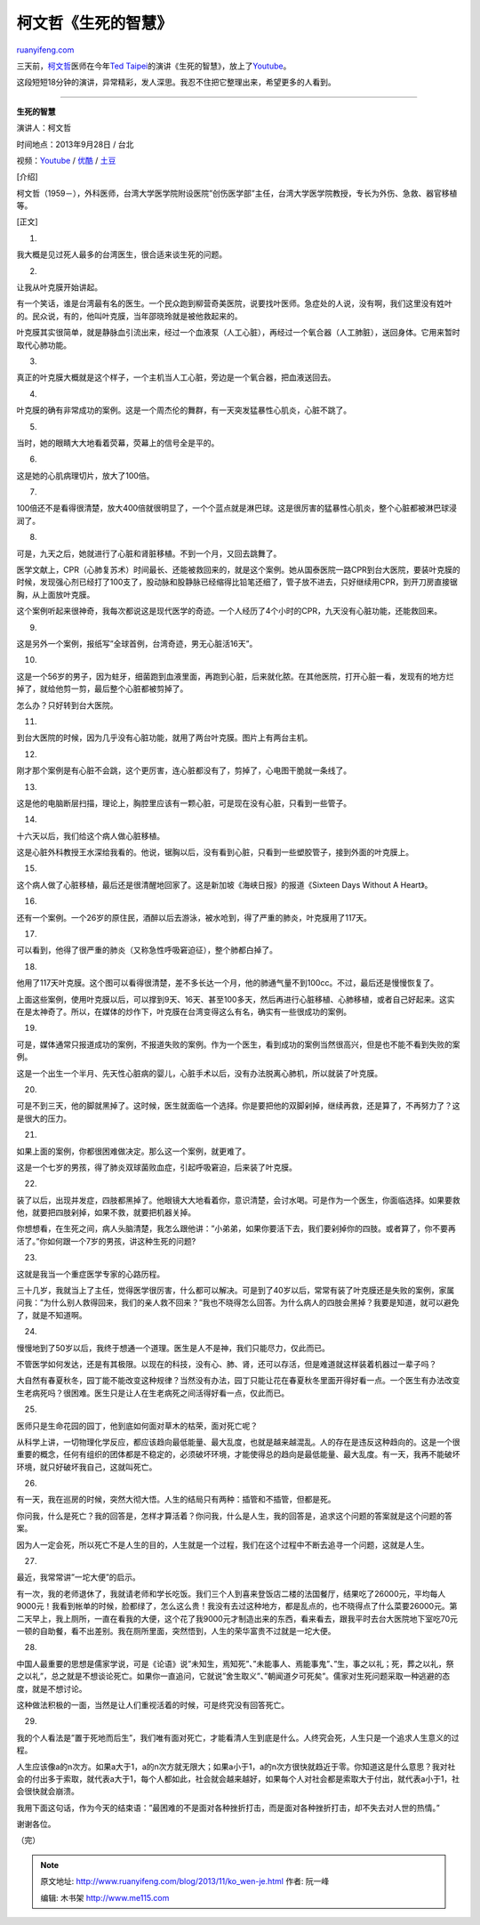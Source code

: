 .. _201311_ko_wen-je:

柯文哲《生死的智慧》
=======================================

`ruanyifeng.com <http://www.ruanyifeng.com/blog/2013/11/ko_wen-je.html>`__

三天前，\ `柯文哲 <http://zh.wikipedia.org/zh/%E6%9F%AF%E6%96%87%E5%93%B2>`__\ 医师在今年\ `Ted
Taipei <http://2013.tedxtaipei.com/>`__\ 的演讲《生死的智慧》，放上了\ `Youtube <http://www.youtube.com/watch?v=N0zhdMwD2Z8>`__\ 。

这段短短18分钟的演讲，异常精彩，发人深思。我忍不住把它整理出来，希望更多的人看到。


=================================================

**生死的智慧**

演讲人：柯文哲

时间地点：2013年9月28日 / 台北

视频：\ `Youtube <http://www.youtube.com/watch?v=N0zhdMwD2Z8>`__ /
`优酷 <http://v.youku.com/v_show/id_XNjI5NDAzMzY0.html>`__ /
`土豆 <http://www.tudou.com/programs/view/qeiBFBZOZSk/>`__

[介绍]

柯文哲（1959－），外科医师，台湾大学医学院附设医院”创伤医学部”主任，台湾大学医学院教授，专长为外伤、急救、器官移植等。

[正文]

1.

我大概是见过死人最多的台湾医生，很合适来谈生死的问题。

2.

让我从叶克膜开始讲起。

有一个笑话，谁是台湾最有名的医生。一个民众跑到柳营奇美医院，说要找叶医师。急症处的人说，没有啊，我们这里没有姓叶的。民众说，有的，他叫叶克膜，当年邵晓玲就是被他救起来的。

叶克膜其实很简单，就是静脉血引流出来，经过一个血液泵（人工心脏），再经过一个氧合器（人工肺脏），送回身体。它用来暂时取代心肺功能。

3.

真正的叶克膜大概就是这个样子，一个主机当人工心脏，旁边是一个氧合器，把血液送回去。

4.

叶克膜的确有非常成功的案例。这是一个周杰伦的舞群，有一天突发猛暴性心肌炎，心脏不跳了。

5.

当时，她的眼睛大大地看着荧幕，荧幕上的信号全是平的。

6.

这是她的心肌病理切片，放大了100倍。

7.

100倍还不是看得很清楚，放大400倍就很明显了，一个个蓝点就是淋巴球。这是很厉害的猛暴性心肌炎，整个心脏都被淋巴球浸润了。

8.

可是，九天之后，她就进行了心脏和肾脏移植。不到一个月，又回去跳舞了。

医学文献上，CPR（心肺复苏术）时间最长、还能被救回来的，就是这个案例。她从国泰医院一路CPR到台大医院，要装叶克膜的时候，发现强心剂已经打了100支了，股动脉和股静脉已经缩得比铅笔还细了，管子放不进去，只好继续用CPR，到开刀房直接锯胸，从上面放叶克膜。

这个案例听起来很神奇，我每次都说这是现代医学的奇迹。一个人经历了4个小时的CPR，九天没有心脏功能，还能救回来。

9.

这是另外一个案例，报纸写”全球首例，台湾奇迹，男无心脏活16天”。

10.

这是一个56岁的男子，因为蛀牙，细菌跑到血液里面，再跑到心脏，后来就化脓。在其他医院，打开心脏一看，发现有的地方烂掉了，就给他剪一剪，最后整个心脏都被剪掉了。

怎么办？只好转到台大医院。

11.

到台大医院的时候，因为几乎没有心脏功能，就用了两台叶克膜。图片上有两台主机。

12.

刚才那个案例是有心脏不会跳，这个更厉害，连心脏都没有了，剪掉了，心电图干脆就一条线了。

13.

这是他的电脑断层扫描，理论上，胸腔里应该有一颗心脏，可是现在没有心脏，只看到一些管子。

14.

十六天以后，我们给这个病人做心脏移植。

这是心脏外科教授王水深给我看的。他说，锯胸以后，没有看到心脏，只看到一些塑胶管子，接到外面的叶克膜上。

15.

这个病人做了心脏移植，最后还是很清醒地回家了。这是新加坡《海峡日报》的报道《Sixteen
Days Without A Heart》。

16.

还有一个案例。一个26岁的原住民，酒醉以后去游泳，被水呛到，得了严重的肺炎，叶克膜用了117天。

17.

可以看到，他得了很严重的肺炎（又称急性呼吸窘迫征），整个肺都白掉了。

18.

他用了117天叶克膜。这个图可以看得很清楚，差不多长达一个月，他的肺通气量不到100cc。不过，最后还是慢慢恢复了。

上面这些案例，使用叶克膜以后，可以撑到9天、16天、甚至100多天，然后再进行心脏移植、心肺移植，或者自己好起来。这实在是太神奇了。所以，在媒体的炒作下，叶克膜在台湾变得这么有名，确实有一些很成功的案例。

19.

可是，媒体通常只报道成功的案例，不报道失败的案例。作为一个医生，看到成功的案例当然很高兴，但是也不能不看到失败的案例。

这是一个出生一个半月、先天性心脏病的婴儿，心脏手术以后，没有办法脱离心肺机，所以就装了叶克膜。

20.

可是不到三天，他的脚就黑掉了。这时候，医生就面临一个选择。你是要把他的双脚剁掉，继续再救，还是算了，不再努力了？这是很大的压力。

21.

如果上面的案例，你都很困难做决定。那么这一个案例，就更难了。

这是一个七岁的男孩，得了肺炎双球菌败血症，引起呼吸窘迫，后来装了叶克膜。

22.

装了以后，出现并发症，四肢都黑掉了。他眼镜大大地看着你，意识清楚，会讨水喝。可是作为一个医生，你面临选择。如果要救他，就要把四肢剁掉，如果不救，就要把机器关掉。

你想想看，在生死之间，病人头脑清楚，我怎么跟他讲：”小弟弟，如果你要活下去，我们要剁掉你的四肢。或者算了，你不要再活了。”你如何跟一个7岁的男孩，讲这种生死的问题?

23.

这就是我当一个重症医学专家的心路历程。

三十几岁，我就当上了主任，觉得医学很厉害，什么都可以解决。可是到了40岁以后，常常有装了叶克膜还是失败的案例，家属问我：”为什么别人救得回来，我们的亲人救不回来？”我也不晓得怎么回答。为什么病人的四肢会黑掉？我要是知道，就可以避免了，就是不知道啊。

24.

慢慢地到了50岁以后，我终于想通一个道理。医生是人不是神，我们只能尽力，仅此而已。

不管医学如何发达，还是有其极限。以现在的科技，没有心、肺、肾，还可以存活，但是难道就这样装着机器过一辈子吗？

大自然有春夏秋冬，园丁能不能改变这种规律？当然没有办法，园丁只能让花在春夏秋冬里面开得好看一点。一个医生有办法改变生老病死吗？很困难。医生只是让人在生老病死之间活得好看一点，仅此而已。

25.

医师只是生命花园的园丁，他到底如何面对草木的枯荣，面对死亡呢？

从科学上讲，一切物理化学反应，都应该趋向最低能量、最大乱度，也就是越来越混乱。人的存在是违反这种趋向的。这是一个很重要的概念，任何有组织的团体都是不稳定的，必须破坏环境，才能使得总的趋向是最低能量、最大乱度。有一天，我再不能破坏环境，就只好破坏我自己，这就叫死亡。

26.

有一天，我在巡房的时候，突然大彻大悟。人生的结局只有两种：插管和不插管，但都是死。

你问我，什么是死亡？我的回答是，怎样才算活着？你问我，什么是人生，我的回答是，追求这个问题的答案就是这个问题的答案。

因为人一定会死，所以死亡不是人生的目的，人生就是一个过程，我们在这个过程中不断去追寻一个问题，这就是人生。

27.

最近，我常常讲”一坨大便”的启示。

有一次，我的老师退休了，我就请老师和学长吃饭。我们三个人到喜来登饭店二楼的法国餐厅，结果吃了26000元，平均每人9000元！我看到帐单的时候，脸都绿了，怎么这么贵！我没有去过这种地方，都是乱点的，也不晓得点了什么菜要26000元。第二天早上，我上厕所，一直在看我的大便，这个花了我9000元才制造出来的东西，看来看去，跟我平时去台大医院地下室吃70元一顿的自助餐，看不出差别。我在厕所里面，突然悟到，人生的荣华富贵不过就是一坨大便。

28.

中国人最重要的思想是儒家学说，可是《论语》说”未知生，焉知死”、”未能事人、焉能事鬼”、”生，事之以礼；死，葬之以礼，祭之以礼”，总之就是不想谈论死亡。如果你一直追问，它就说”舍生取义”、”朝闻道夕可死矣”。儒家对生死问题采取一种逃避的态度，就是不想讨论。

这种做法积极的一面，当然是让人们重视活着的时候，可是终究没有回答死亡。

29.

我的个人看法是”置于死地而后生”，我们唯有面对死亡，才能看清人生到底是什么。人终究会死，人生只是一个追求人生意义的过程。

人生应该像a的n次方。如果a大于1，a的n次方就无限大；如果a小于1，a的n次方很快就趋近于零。你知道这是什么意思？我对社会的付出多于索取，就代表a大于1，每个人都如此，社会就会越来越好，如果每个人对社会都是索取大于付出，就代表a小于1，社会很快就会崩溃。

我用下面这句话，作为今天的结束语：”最困难的不是面对各种挫折打击，而是面对各种挫折打击，却不失去对人世的热情。”

谢谢各位。

（完）

.. note::
    原文地址: http://www.ruanyifeng.com/blog/2013/11/ko_wen-je.html 
    作者: 阮一峰 

    编辑: 木书架 http://www.me115.com